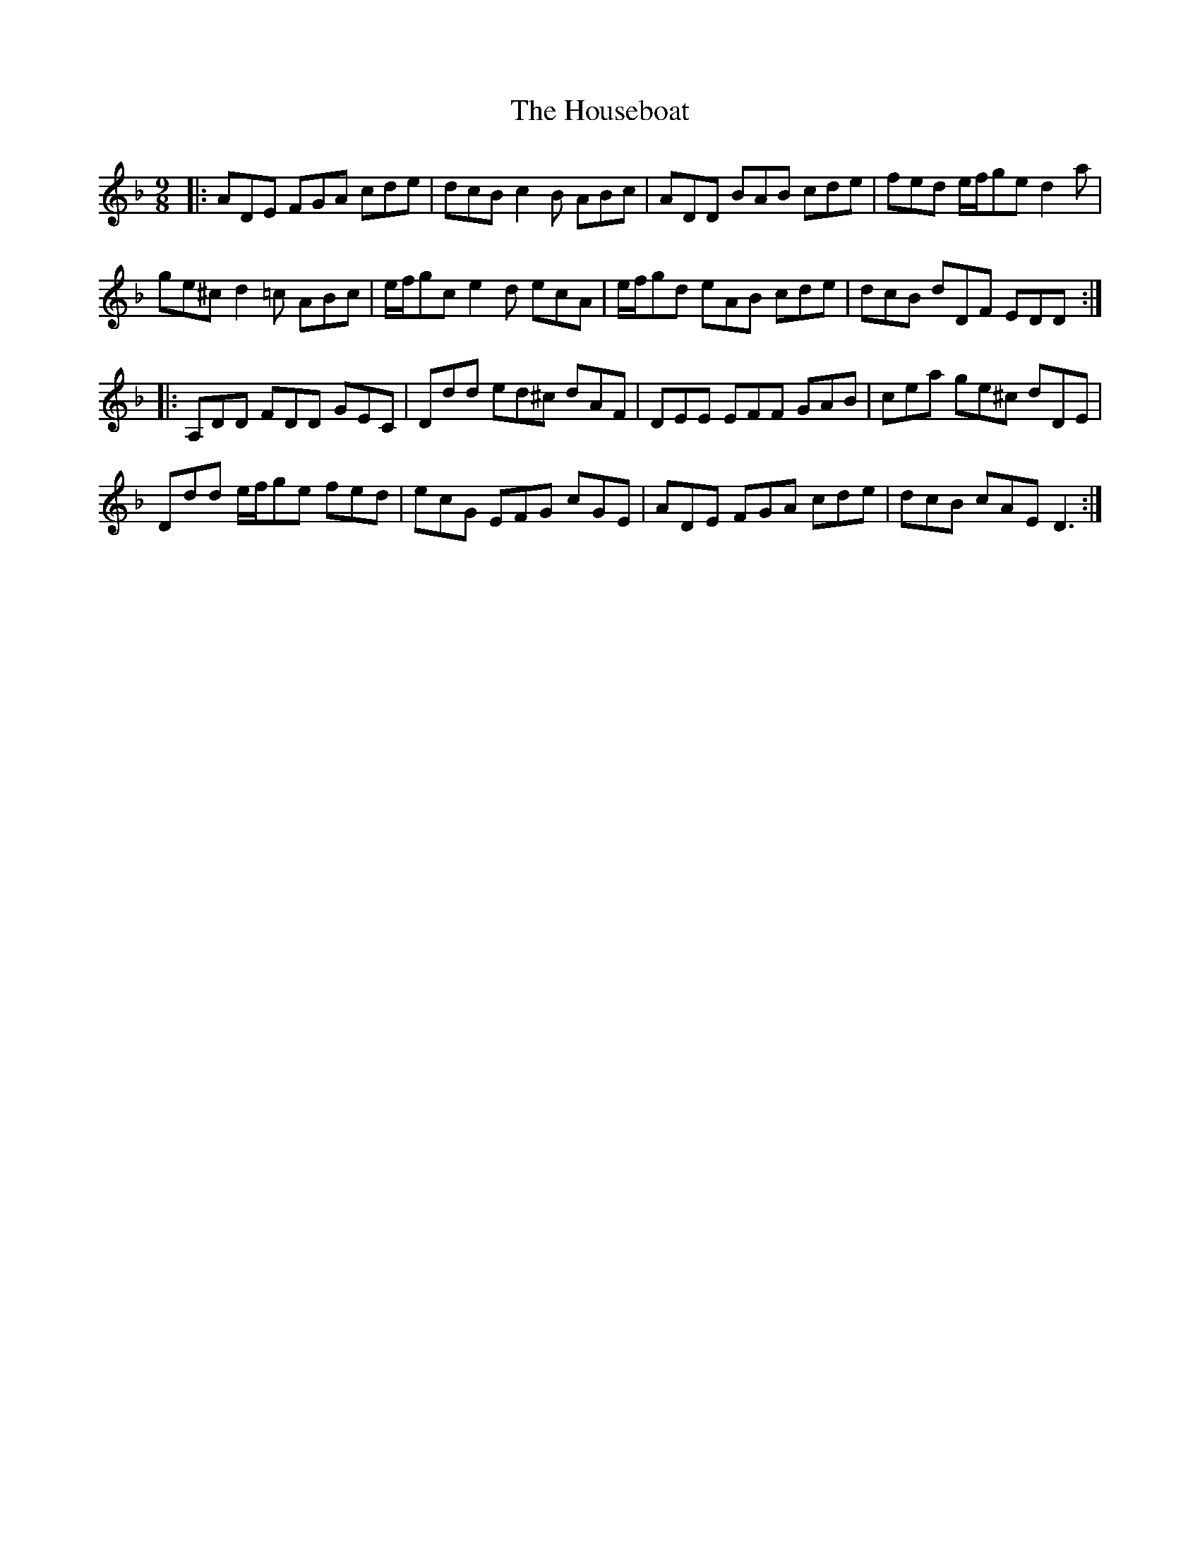 X: 17931
T: Houseboat, The
R: slip jig
M: 9/8
K: Dminor
|:ADE FGA cde|dcB c2 B ABc|ADD BAB cde|fed e/f/ge d2 a|
ge^c d2 =c ABc|e/f/gc e2 d ecA|e/f/gd eAB cde|dcB dDF EDD:|
|:A,DD FDD GEC|Ddd ed^c dAF|DEE EFF GAB|cea ge^c dDE|
Ddd e/f/ge fed|ecG EFG cGE|ADE FGA cde|dcB cAE D3:|

